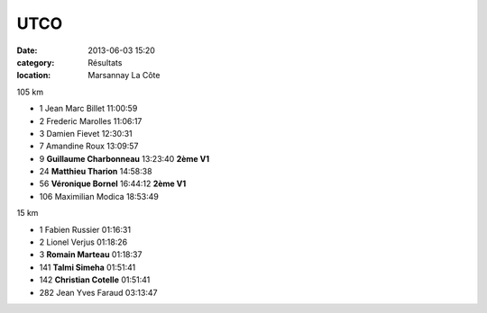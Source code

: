 UTCO
====

:date: 2013-06-03 15:20
:category: Résultats
:location: Marsannay La Côte

.. image:: http://assets.acr-dijon.org/utco13.jpg

105 km


- 1     Jean Marc Billet    11:00:59
- 2     Frederic Marolles   11:06:17
- 3     Damien Fievet   12:30:31

- 7     Amandine Roux   13:09:57

- 9     **Guillaume Charbonneau**   13:23:40    **2ème V1**
- 24    **Matthieu Tharion**    14:58:38
- 56    **Véronique Bornel**    16:44:12    **2ème V1**

- 106   Maximilian Modica   18:53:49


15 km


- 1     Fabien Russier  01:16:31
- 2     Lionel Verjus   01:18:26
- 3     **Romain Marteau**  01:18:37

- 141   **Talmi Simeha**    01:51:41
- 142   **Christian Cotelle**   01:51:41

- 282   Jean Yves Faraud    03:13:47
